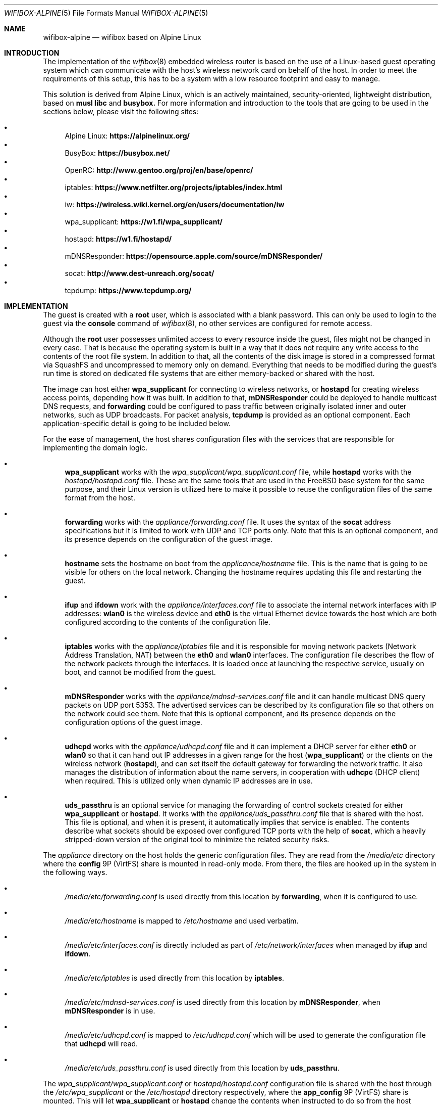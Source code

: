 .Dd July 26, 2023
.Dt WIFIBOX-ALPINE 5
.Os
.Sh NAME
.Nm wifibox-alpine
.Nd wifibox based on Alpine Linux
.Sh INTRODUCTION
The implementation of the
.Xr wifibox 8
embedded wireless router is based on the use of a Linux-based guest
operating system which can communicate with the host's wireless
network card on behalf of the host.  In order to meet the requirements
of this setup, this has to be a system with a low resource footprint
and easy to manage.
.Pp
This solution is derived from Alpine Linux, which is an actively
maintained, security-oriented, lightweight distribution, based on
.Sy musl libc
and
.Sy busybox.
For more information and introduction to the tools that are going to
be used in the sections below, please visit the following sites:
.Pp
.Bl -bullet -compact
.It
Alpine Linux:
.ft B
https://alpinelinux.org/
.ft R
.It
BusyBox:
.ft B
https://busybox.net/
.ft R
.It
OpenRC:
.ft B
http://www.gentoo.org/proj/en/base/openrc/
.ft R
.It
iptables:
.ft B
https://www.netfilter.org/projects/iptables/index.html
.ft R
.It
iw:
.ft B
https://wireless.wiki.kernel.org/en/users/documentation/iw
.ft R
.It
wpa_supplicant:
.ft B
https://w1.fi/wpa_supplicant/
.ft R
.It
hostapd:
.ft B
https://w1.fi/hostapd/
.ft R
.It
mDNSResponder:
.ft B
https://opensource.apple.com/source/mDNSResponder/
.ft R
.It
socat:
.ft B
http://www.dest-unreach.org/socat/
.ft R
.It
tcpdump:
.ft B
https://www.tcpdump.org/
.ft R
.El
.Sh IMPLEMENTATION
The guest is created with a
.Sy root
user, which is associated with a blank password.  This can only be
used to login to the guest via the
.Cm console
command of
.Xr wifibox 8 ,
no other services are configured for remote access.
.Pp
Although the
.Sy root
user possesses unlimited access to every resource inside the guest,
files might not be changed in every case.  That is because the
operating system is built in a way that it does not require any write
access to the contents of the root file system.  In addition to that,
all the contents of the disk image is stored in a compressed format
via SquashFS and uncompressed to memory only on demand.  Everything
that needs to be modified during the guest's run time is stored on
dedicated file systems that are either memory-backed or shared with
the host.
.Pp
The image can host either
.Sy wpa_supplicant
for connecting to wireless networks, or
.Sy hostapd
for creating wireless access points, depending how it was built.  In
addition to that,
.Sy mDNSResponder
could be deployed to handle multicast DNS requests, and
.Sy forwarding
could be configured to pass traffic between originally isolated inner
and outer networks, such as UDP broadcasts.  For packet analysis,
.Sy tcpdump
is provided as an optional component.  Each application-specific
detail is going to be included below.
.Pp
For the ease of management, the host shares configuration files with
the services that are responsible for implementing the domain logic.
.Bl -bullet
.It
.Sy wpa_supplicant
works with the
.Pa wpa_supplicant/wpa_supplicant.conf
file, while
.Sy hostapd
works with the
.Pa hostapd/hostapd.conf
file.  These are the same tools that are used in the FreeBSD base
system for the same purpose, and their Linux version is utilized here
to make it possible to reuse the configuration files of the same
format from the host.
.It
.Sy forwarding
works with the
.Pa appliance/forwarding.conf
file.  It uses the syntax of the
.Sy socat
address specifications but it is limited to work with UDP and TCP
ports only.  Note that this is an optional component, and its presence
depends on the configuration of the guest image.
.It
.Sy hostname
sets the hostname on boot from the
.Pa applicance/hostname
file.  This is the name that is going to be visible for others on the
local network.  Changing the hostname requires updating this file and
restarting the guest.
.It
.Sy ifup
and
.Sy ifdown
work with the
.Pa appliance/interfaces.conf
file to associate the internal network interfaces with IP addresses:
.Sy wlan0
is the wireless device and
.Sy eth0
is the virtual Ethernet device towards the host which are both
configured according to the contents of the configuration file.
.It
.Sy iptables
works with the
.Pa appliance/iptables
file and it is responsible for moving network packets (Network Address
Translation, NAT) between the
.Sy eth0
and
.Sy wlan0
interfaces.  The configuration file describes the flow of the network
packets through the interfaces.  It is loaded once at launching the
respective service, usually on boot, and cannot be modified from the
guest.
.It
.Sy mDNSResponder
works with the
.Pa appliance/mdnsd-services.conf
file and it can handle multicast DNS query packets on UDP port 5353.
The advertised services can be described by its configuration file so
that others on the network could see them.  Note that this is optional
component, and its presence depends on the configuration options of
the guest image.
.It
.Sy udhcpd
works with the
.Pa appliance/udhcpd.conf
file and it can implement a DHCP server for either
.Sy eth0
or
.Sy wlan0
so that it can hand out IP addresses in a given range for the host
.Sy ( wpa_supplicant )
or the clients on the wireless network
.Sy ( hostapd ) ,
and can set itself the default gateway for forwarding the network
traffic.  It also manages the distribution of information about the
name servers, in cooperation with
.Sy udhcpc
(DHCP client) when required. This is utilized only when dynamic IP
addresses are in use.
.It
.Sy uds_passthru
is an optional service for managing the forwarding of control sockets
created for either
.Sy wpa_supplicant
or
.Sy hostapd .
It works with the
.Pa appliance/uds_passthru.conf
file that is shared with the host.  This file is optional, and when it
is present, it automatically implies that service is enabled.  The
contents describe what sockets should be exposed over configured TCP
ports with the help of
.Sy socat ,
which a heavily stripped-down version of the original tool to minimize
the related security risks.
.El
.Pp
The
.Pa appliance
directory on the host holds the generic configuration files.  They are
read from the
.Pa /media/etc
directory where the
.Sy config
9P (VirtFS) share is mounted in read-only mode.  From there, the files
are hooked up in the system in the following ways.
.Bl -bullet
.It
.Pa /media/etc/forwarding.conf
is used directly from this location by
.Sy forwarding ,
when it is configured to use.
.It
.Pa /media/etc/hostname
is mapped to
.Pa /etc/hostname
and used verbatim.
.It
.Pa /media/etc/interfaces.conf
is directly included as part of
.Pa /etc/network/interfaces
when managed by
.Sy ifup
and
.Sy ifdown .
.It
.Pa /media/etc/iptables
is used directly from this location by
.Sy iptables .
.It
.Pa /media/etc/mdnsd-services.conf
is used directly from this location by
.Sy mDNSResponder ,
when
.Sy mDNSResponder
is in use.
.It
.Pa /media/etc/udhcpd.conf
is mapped to
.Pa /etc/udhcpd.conf
which will be used to generate the configuration file that
.Sy udhcpd
will read.
.It
.Pa /media/etc/uds_passthru.conf
is used directly from this location by
.Sy uds_passthru .
.El
.Pp
The
.Pa wpa_supplicant/wpa_supplicant.conf
or
.Pa hostapd/hostapd.conf
configuration file is shared with the host through the
.Pa /etc/wpa_supplicant
or the
.Pa /etc/hostapd
directory respectively, where the
.Sy app_config
9P (VirtFS) share is mounted.  This will let
.Sy wpa_supplicant
or
.Sy hostapd
change the contents when instructed to do so from the host through the
forwarded control sockets and permitted by the configuration.
.Pp
The variable data files under the guest's
.Pa /var
directory are shared with the host by mounting the
.Sy var
9P (VirtFS) share there.  This includes streaming out all the logs
under the
.Pa /var/log
directory, such as
.Pa /var/log/dmesg
or
.Pa /var/log/messages
so that the internal state of the guest can be tracked by accessing
these files on the host.  The contents of the
.Pa /var/run
directory will not be visible on the host, as it is stored only in the
memory.
.Pp
Further components of the guest that are not directly configurable or
visible to the outside:
.Bl -bullet
.It
Version 5.15 (LTS) of the Linux kernel and its wireless drivers are
used to communicate with exposed hardware.  It does not always work
with the latest ones, see the section on supported hardware for the
exact details.
.It
.Sy busybox
is a combination of tiny versions of the common UNIX utilities,
including the
.Sy ash
shell itself, shipped in a single small executable.  It provides the
execution environment for all the scripts and services.  All the
irrelevant modules were removed for security hardening.
.It
The base layout of the Alpine sytem is stripped down to the bare
minimum, and for example, the guest does not have the
.Sy apk
package manager installed since it would be able to work.  Instead,
the disk image itself should be constructed in a way that it includes
all the needed applications.
.El
.Sh STARTING, STOPPING, AND RESTARTING SERVICES
Every service running on the guest can be managed by the
.Sy rc-service
(locate and run OpenRC service) command, which is going to be used in
this section.  The list of actively managed services can be learned as
follows.
.Bd -literal -offset indent
# rc-service --list
.Ed
.Pp
The status of a specific service can be queried by the
.Cm status
command.  For example, the
.Sy wpa_supplicant
tool has its own associated service and it can be checked by the following
command.
.Bd -literal -offset indent
# rc-service wpa_supplicant status
.Ed
.Pp
Similary to this, the
.Cm start ,
.Cm stop ,
and
.Cm restart
commands are available as well to start, stop, or restart the given
service, respectively.  In the example below, consider re-initializing
all the network interfaces by restarting the
.Sy networking
service.
.Bd -literal -offset indent
# rc-service networking restart
.Ed
.Pp
These commands can help with troubleshooting and restoring the
respective services in case of failures.
.Sh CONFIGURATION OF NETWORK PACKET FILTERING
The network packet filtering rules are managed by the
.Sy iptables
service, which needs to be restarted so that the changes in the
.Pa iptables
file can take effect.
.Bd -literal -offset indent
# rc-service iptables restart
.Ed
.Pp
The active set of rules can be queried by the following command.
.Bd -literal -offset indent
# iptables -L -n
.Ed
.Pp
Rules can be dynamically added, deleted, inserted, replaced, and
flushed through the corresponding commands of the
.Sy iptables
utility, see its documentation for the details.  The current state of
the configuration can be recorded by dumping it to temporary file
under a directory which is shared with the host, that is
.Pa /var/tmp
in this case.
.Bd -literal -offset indent
# iptables-save > /var/tmp/iptables
.Ed
.Pp
The file exported this way could be then used as the main
configuration by moving it to the location from where the
.Pa /media/etc
directory is mounted.
.Sh TROUBLESHOOTING NETWORK ISSUES
To verify the flow of network traffic, the
.Sy iptables
utility can be asked to list the rules in a more verbose manner.  This
will include the number of packets that matched each of the rules, so
their effect becomes observable.
.Bd -literal -offset indent
# iptables -L -nv
.Ed
.Pp
For finding the right configuration parameters for the rules of
network packet filtering, it is possible to additionally install the
.Sy tcpdump
utility.  It can be used to capture all the packets that are flowing
through all the networking interfaces and determine the proper IP
addresses and ports.  When invoked without any parameters, it will
start dumping all the traffic-related information to the standard
output.  For all the features and options, please consult the
documentation.
.Bd -literal -offset indent
# tcpdump
.Ed
.Pp
Mind that this facility is not available by default, the guest image
has to be explicitly configured to include this as it is a security
risk.  For the same reason, its removal is recommended once the
analysis is concluded.
.Sh DEALING WITH UDP PACKETS
By design, UDP packets are not meant to passed between the
.Sy eth0
and
.Sy wlan0
interfaces which may cause certain applications to fail to work.  A
possible way to address this shortcoming is to deploy the proper
handlers to the user space and configure
.Sy iptables
to use them.  This can be requested by the
.Sy RETURN
target, which can be inserted in the
.Sy PREROUTING
chain for the NAT rules.  For example, in case of
.Sy mDNSResponder ,
the packet filtering rules have to explicitly be configured to pass
every UDP packet on port 5353 to the application for further
processing.
.Bd -literal -offset indent
-A PREROUTING -p udp --dport 5353 -j RETURN
.Ed
.Pp
For other similar uses, the
.Sy forwarding
service can be set up and the ports that are forwarded that way could
be linked to the network packet filtering logic in the same manner.
.Sh WIRELESS DIAGNOSTICS
Details of wireless configuration can be learned through the use of
the
.Sy iw
tool, which is suitable for showing and manipulating wireless devices
and their configuration.  For example, it can list the device
capabilities, such as band information (2.4 GHz and 5 GHz), and
802.11n information.
.Bd -literal -offset indent
# iw list
.Ed
.Pp
Scanning can be initiated as follows.  There,
.Sy wlan0
is the name of the wireless networking device, which can be considered
constant.
.Bd -literal -offset indent
# iw dev wlan0 scan
.Ed
.Pp
Wireless events can be traced with the
.Cm event
command.  In the related example below, the
.Fl f
and
.Fl t
flags are added to show full frames for auth/assoc/deauth/disassoc as
well as the timestamps for each event.
.Bd -literal -offset indent
# iw event -t -f
.Ed
.Pp
To determine if there is an active connection to an Access Point and
further related information can be displayed by the
.Cm link
command.
.Bd -literal -offset indent
# iw dev wlan0 link
.Ed
.Pp
More details can be collected by the
.Cm station dump
command.
.Bd -literal -offset indent
# iw dev wlan0 station dump
.Ed
.Sh SUPPORTED HARDWARE
There are a number of Linux drivers available as kernel modules.  Note
that not all of them could be used immediately because there might be
additional, often proprietary firmware files have to be placed under
.Pa /lib/firmware
for activation.
.Pp
.Bl -tag -width Ds -offset indent -compact
.It ADMTek/Infineon AMD8211A
.It ADMTek/Infineon AMD8211B
.It ADMTek/Infineon AMD8211C
.It Atmel at76c506
.It Broadcom BCM4301
.It Broadcom BCM4306/2
.It Broadcom BCM4306/3
.It Broadcom BCM4311
.It Broadcom BCM4312
.It Broadcom BCM4313
.It Broadcom BCM43131
.It Broadcom BCM43142
.It Broadcom BCM4318
.It Broadcom BCM4321
.It Broadcom BCM43217
.It Broadcom BCM4322
.It Broadcom BCM43222
.It Broadcom BCM43224
.It Broadcom BCM43225
.It Broadcom BCM43227
.It Broadcom BCM43228
.It Broadcom BCM4331
.It Broadcom BCM4352
.It Broadcom BCM4360
.It Cisco Aironet 350 Series PCI-351
.It Cisco Aironet 350 Series PCI-352
.It Intel(R) PRO/Wireless 2100
.It Intel(R) PRO/Wireless 2200/2915
.It Intel(R) PRO/Wireless 3945ABG/BG
.It Intel(R) Wireless WiFi 4965
.It Intel(R) Centrino(R) Wireless-N 1000
.It Intel(R) Centrino(R) Wireless-N 1030
.It Intel(R) Centrino(R) Wireless-N 100
.It Intel(R) Centrino(R) Wireless-N 105
.It Intel(R) Centrino(R) Wireless-N 130
.It Intel(R) Centrino(R) Wireless-N 135
.It Intel(R) Centrino(R) Wireless-N 2200
.It Intel(R) Centrino(R) Wireless-N 2230
.It Intel(R) Centrino(R) Ultimate-N 5100
.It Intel(R) Centrino(R) Ultimate-N Wi-Fi Link 5300
.It Intel(R) Centrino(R) WiMAX/Wi-Fi Link 5350
.It Intel(R) Centrino(R) Advanced-N + WiMAX 6150
.It Intel(R) Centrino(R) Advanced-N 6200
.It Intel(R) Centrino(R) Advanced-N 6205
.It Intel(R) Centrino(R) Advanced-N 6230
.It Intel(R) Centrino(R) Advanced-N 6235
.It Intel(R) Centrino(R) Advanced-N + WiMAX 6250
.It Intel(R) Centrino(R) Ultimate-N 6300
.It Intel(R) Wireless 3160
.It Intel(R) Wireless 7260
.It Intel(R) Wireless 7265
.It Intel(R) Wireless-AC 3165
.It Intel(R) Wireless-AC 3168
.It Intel(R) Wireless-AC 8260
.It Intel(R) Wireless-AC 8265
.It Intel(R) Wireless-AC 9260
.It Intel(R) Wireless-AC 9461
.It Intel(R) Wireless-AC 9462
.It Intel(R) Wireless-AC 9560
.It Intel(R) Wi-Fi 6 AX200
.It Intel(R) Wi-Fi 6 AX201
.It Intel(R) Wi-Fi 6 AX210
.It Intel(R) Wi-Fi 6 AX211
.It Marvell 88W8363
.It Marvell 88W8366
.It Marvell 88W8387
.It Marvell 88W8764
.It Marvell 88W8766
.It Marvell 88W8897
.It MediaTek MT7603E
.It MediaTek MT7610E
.It MediaTek MT7612/MT7602/MT7662
.It MediaTek MT7615
.It MediaTek MT7622
.It MediaTek MT7628
.It MediaTek MT7630E
.It MediaTek MT7663
.It MediaTek MT7915
.It MediaTek MT7921 (AMD RZ608 Wi-Fi 6E)
.It Qualcomm Atheros AR2413
.It Qualcomm Atheros AR2414
.It Qualcomm Atheros AR2415
.It Qualcomm Atheros AR2417
.It Qualcomm Atheros AR2423/4
.It Qualcomm Atheros AR2425
.It Qualcomm Atheros AR2427
.It Qualcomm Atheros AR5210
.It Qualcomm Atheros AR5211
.It Qualcomm Atheros AR5212
.It Qualcomm Atheros AR5213
.It Qualcomm Atheros AR5214
.It Qualcomm Atheros AR5416
.It Qualcomm Atheros AR5418
.It Qualcomm Atheros AR9102
.It Qualcomm Atheros AR9103
.It Qualcomm Atheros AR9160
.It Qualcomm Atheros AR9220
.It Qualcomm Atheros AR9223
.It Qualcomm Atheros AR9227
.It Qualcomm Atheros AR9280
.It Qualcomm Atheros AR9281
.It Qualcomm Atheros AR9285
.It Qualcomm Atheros AR9287
.It Qualcomm Atheros AR9331
.It Qualcomm Atheros AR9340
.It Qualcomm Atheros AR9380
.It Qualcomm Atheros AR9382
.It Qualcomm Atheros AR9462
.It Qualcomm Atheros AR9485
.It Qualcomm Atheros AR9550
.It Qualcomm Atheros AR9565
.It Qualcomm Atheros AR9580
.It Qualcomm Atheros IPQ4018
.It Qualcomm Atheros IPQ8074
.It Qualcomm Atheros IPQ6018
.It Qualcomm Atheros QCA6174 / QCA6174A
.It Qualcomm Atheros QCA6390
.It Qualcomm Atheros QCA9337
.It Qualcomm Atheros QCA9880
.It Qualcomm Atheros QCA9882
.It Qualcomm Atheros QCA9886
.It Qualcomm Atheros QCA9888
.It Qualcomm Atheros QCA9890
.It Qualcomm Atheros QCA9892
.It Qualcomm Atheros QCA9984
.It Qualcomm Atheros QCN9074
.It Qualcomm Atheros WCN6855
.It Quantenna QSR10G
.It Ralink RT2460
.It Ralink RT2560
.It Ralink RT2501/RT2561/RT2561S (RT61)
.It Ralink RT2600/RT2661 (RT61)
.It Ralink RT2760
.It Ralink RT2790
.It Ralink RT2800
.It Ralink RT2860
.It Ralink RT2890
.It Ralink RT3052
.It Realtek 8180
.It Realtek 8185
.It Realtek 8187SE
.It Realtek 8188E
.It Realtek 8192EE
.It Realtek 8192C/8188C
.It Realtek 8192S/8191S
.It Realtek 8192DE
.It Realtek 8723BE
.It Realtek 8723D
.It Realtek 8723DE
.It Realtek 8723E
.It Realtek 8821AE
.It Realtek 8822B
.It Realtek 8822BE
.It Realtek 8822C
.It Realtek 8822CE
.It Realtek 8821C
.It Realtek 8821CE
.It Realtek 8852AE
.It Realtek 8852BE
.It Realtek 8853CE
.It Texas Instruments WL1271/3
.It Texas Instruments WL1281/3
.El
.Sh CAVEATS
Certain vendors may assign different PCI IDs for their rebranded
products even if they ship exactly the same chipset.  For example, AMD
RZ608 is technically the same as MediaTek MT7921, but its PCI ID had
to be explictly added for the corresponding driver to make it work.
Similar situations may occur any time, please let us know if this
happens.
.Sh SEE ALSO
.Xr wifibox 8 ,
.Xr wpa_supplicant.conf 5 ,
.Xr hostapd.conf 5
.Sh AUTHORS
.An Gábor Páli Aq Mt pali.gabor@gmail.com
